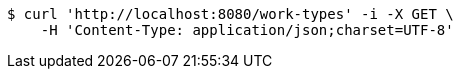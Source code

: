 [source,bash]
----
$ curl 'http://localhost:8080/work-types' -i -X GET \
    -H 'Content-Type: application/json;charset=UTF-8'
----